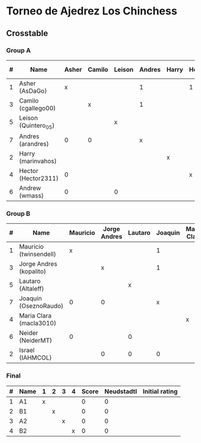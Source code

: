 * Torneo de Ajedrez Los Chinchess

** Crosstable

*** Group A
| # | Name                 | Asher | Camilo | Leison | Andres | Harry | Hector | Andrew | Score | Neudstadtl | Initial rating |
|---+----------------------+-------+--------+--------+--------+-------+--------+--------+-------+------------+----------------|
| 1 | Asher (AsDaGo)       |     x |        |        |      1 |       | 1      |      1 |     3 |          0 |           2141 |
| 3 | Camilo (cgallego00)  |       | x      |        |      1 |       |        |        |     1 |          0 |           1829 |
| 5 | Leison (Quintero_05) |       |        | x      |        |       |        |      1 |     1 |          0 |           1733 |
| 7 | Andres (arandres)    |     0 | 0      |        |      x |       |        |        |     0 |          0 |           1812 |
| 2 | Harry (marinvahos)   |       |        |        |        | x     |        |        |     0 |          0 |           1497 |
| 4 | Hector (Hector2311)  |     0 |        |        |        |       | x      |        |     0 |          0 |           1353 |
| 6 | Andrew (wmass)       |     0 |        | 0      |        |       |        |      x |     0 |          0 |           1335 |

*** Group B
| # | Name                    | Mauricio | Jorge Andres | Lautaro | Joaquin | Maria Clara | Neider | Israel | Score | Neudstadtl | Initial rating |
|---+-------------------------+----------+--------------+---------+---------+-------------+--------+--------+-------+------------+----------------|
| 1 | Mauricio (twinsendell)  |        x |              |         |       1 |             |      1 |        |     2 |          1 |           1785 |
| 3 | Jorge Andres (kopalito) |          |            x |         |       1 |             |        |      1 |     2 |          1 |           1958 |
| 5 | Lautaro (Altaleff)      |          |              |       x |         |             |      1 |      1 |     2 |          0 |           1630 |
| 7 | Joaquin (OseznoRaudo)   |        0 |            0 |         |       x |             |        |      1 |     1 |          0 |           1615 |
| 4 | Maria Clara (macla3010) |          |              |         |         | x           |        |        |     0 |          0 |           1600 |
| 6 | Neider (NeiderMT)       |        0 |              |       0 |         |             |      x |        |     0 |          0 |           1529 |
| 2 | Israel (IAHMCOL)        |          |            0 |       0 |       0 |             |        |      x |     0 |          0 |           1252 |

*** Final
| # | Name | 1 | 2 | 3 | 4 | Score | Neudstadtl | Initial rating |
|---+------+---+---+---+---+-------+------------+----------------|
| 1 | A1   | x |   |   |   |     0 |          0 |                |
| 2 | B1   |   | x |   |   |     0 |          0 |                |
| 3 | A2   |   |   | x |   |     0 |          0 |                |
| 4 | B2   |   |   |   | x |     0 |          0 |                |



